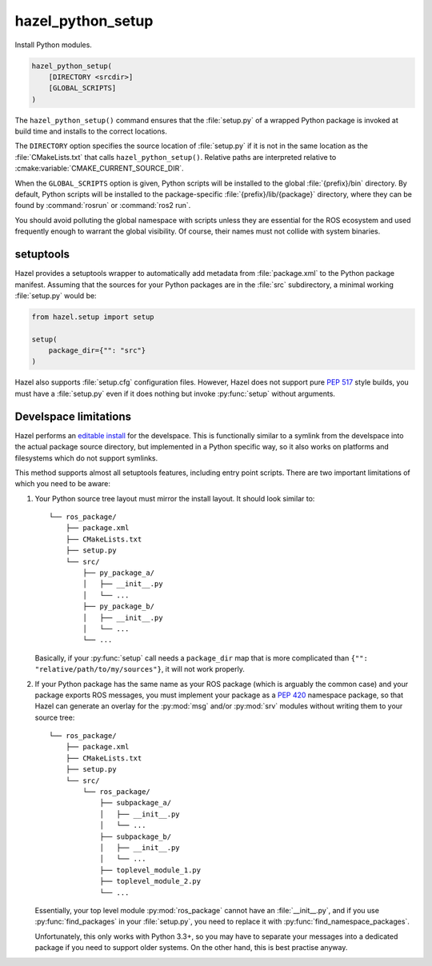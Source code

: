 .. Hazel Build System
   Copyright 2020-2021 Timo Röhling <timo@gaussglocke.de>
   .
   Licensed under the Apache License, Version 2.0 (the "License");
   you may not use this file except in compliance with the License.
   You may obtain a copy of the License at
   .
   http://www.apache.org/licenses/LICENSE-2.0
   .
   Unless required by applicable law or agreed to in writing, software
   distributed under the License is distributed on an "AS IS" BASIS,
   WITHOUT WARRANTIES OR CONDITIONS OF ANY KIND, either express or implied.
   See the License for the specific language governing permissions and
   limitations under the License.

hazel_python_setup
==================

Install Python modules.

.. code-block:: cmake

    hazel_python_setup(
        [DIRECTORY <srcdir>]
        [GLOBAL_SCRIPTS]
    )

The ``hazel_python_setup()`` command ensures that the :file:`setup.py` of a
wrapped Python package is invoked at build time and installs to the correct
locations.

The ``DIRECTORY`` option specifies the source location of :file:`setup.py` if
it is not in the same location as the :file:`CMakeLists.txt` that calls
``hazel_python_setup()``. Relative paths are interpreted relative to
:cmake:variable:`CMAKE_CURRENT_SOURCE_DIR`.

When the ``GLOBAL_SCRIPTS`` option is given, Python scripts will be installed
to the global :file:`{prefix}/bin` directory. By default, Python scripts will
be installed to the package-specific :file:`{prefix}/lib/{package}` directory,
where they can be found by :command:`rosrun` or :command:`ros2 run`.

You should avoid polluting the global namespace with scripts unless they are
essential for the ROS ecosystem and used frequently enough to warrant the
global visibility. Of course, their names must not collide with system
binaries.

setuptools
----------

Hazel provides a setuptools wrapper to automatically add metadata from
:file:`package.xml` to the Python package manifest. Assuming that the sources
for your Python packages are in the :file:`src` subdirectory, a minimal working
:file:`setup.py` would be:

.. code-block:: python

    from hazel.setup import setup

    setup(
        package_dir={"": "src"}
    )

Hazel also supports :file:`setup.cfg` configuration files. However, Hazel does
not support pure :pep:`517` style builds, you must have a :file:`setup.py` even
if it does nothing but invoke :py:func:`setup` without arguments.

Develspace limitations
----------------------

Hazel performs an `editable install`_ for the develspace. This is functionally
similar to a symlink from the develspace into the actual package source
directory, but implemented in a Python specific way, so it also works on
platforms and filesystems which do not support symlinks.

This method supports almost all setuptools features, including entry point
scripts. There are two important limitations of which you need to be aware:

1. Your Python source tree layout must mirror the install layout. It should
   look similar to::

        └── ros_package/
            ├── package.xml
            ├── CMakeLists.txt
            ├── setup.py
            └── src/
                ├── py_package_a/
                │   ├── __init__.py
                │   └── ...
                ├── py_package_b/
                │   ├── __init__.py
                │   └── ...
                └── ...

   Basically, if your :py:func:`setup` call needs a ``package_dir`` map that is
   more complicated than ``{"": "relative/path/to/my/sources"}``, it will not
   work properly.
2. If your Python package has the same name as your ROS package (which is
   arguably the common case) and your package exports ROS messages, you must
   implement your package as a :pep:`420` namespace package, so that Hazel can
   generate an overlay for the :py:mod:`msg` and/or :py:mod:`srv` modules
   without writing them to your source tree::

        └── ros_package/
            ├── package.xml
            ├── CMakeLists.txt
            ├── setup.py
            └── src/
                └── ros_package/
                    ├── subpackage_a/
                    │   ├── __init__.py
                    │   └── ...
                    ├── subpackage_b/
                    │   ├── __init__.py
                    │   └── ...
                    ├── toplevel_module_1.py
                    ├── toplevel_module_2.py
                    └── ...

   Essentially, your top level module :py:mod:`ros_package` cannot have an
   :file:`__init__.py`, and if you use :py:func:`find_packages` in your
   :file:`setup.py`, you need to replace it with
   :py:func:`find_namespace_packages`.

   Unfortunately, this only works with Python 3.3+, so you may have to
   separate your messages into a dedicated package if you need to support
   older systems. On the other hand, this is best practise anyway.

.. _editable install: https://pip.pypa.io/en/stable/reference/pip_install/#editable-installs
